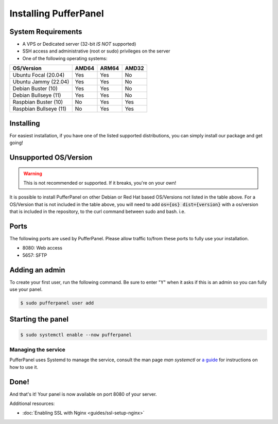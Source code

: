 Installing PufferPanel
======================


System Requirements
-------------------

* A VPS or Dedicated server (32-bit *IS NOT* supported)
* SSH access and administrative (root or sudo) privileges on the server
* One of the following operating systems:

+------------------------+-------+-------+-------+
| OS/Version             | AMD64 | ARM64 | AMD32 |
+========================+=======+=======+=======+
| Ubuntu Focal (20.04)   | Yes   | Yes   | No    |
+------------------------+-------+-------+-------+
| Ubuntu Jammy (22.04)   | Yes   | Yes   | No    |
+------------------------+-------+-------+-------+
| Debian Buster (10)     | Yes   | Yes   | No    |
+------------------------+-------+-------+-------+
| Debian Bullseye (11)   | Yes   | Yes   | No    |
+------------------------+-------+-------+-------+
| Raspbian Buster (10)   | No    | Yes   | Yes   |
+------------------------+-------+-------+-------+
| Raspbian Bullseye (11) | No    | Yes   | Yes   |
+------------------------+-------+-------+-------+


Installing
----------

For easiest installation, if you have one of the listed supported distributions, you can simply install our package and get going!

.. tabs::

   .. tab:: Ubuntu/Debian

      .. code-block:: bash

         $ curl -s https://packagecloud.io/install/repositories/pufferpanel/pufferpanel/script.deb.sh | sudo bash
         $ sudo apt-get install pufferpanel
         $ sudo systemctl enable pufferpanel         
         
   .. tab:: Docker
   
      For Docker usage, please refer to :doc:`this page <installing-docker>`.


Unsupported OS/Version
----------------------
.. warning::
   This is not recommended or supported. If it breaks, you're on your own!
   
It is possible to install PufferPanel on other Debian or Red Hat based OS/Versions not listed in the table above.
For a OS/Version that is not included in the table above, you will need to add :code:`os={os} dist={version}` with a os/version that is included in the repository, to the curl command between sudo and bash. i.e.

.. tabs::

   .. tab:: DEB

      .. code-block:: bash

         $ curl -s https://packagecloud.io/install/repositories/pufferpanel/pufferpanel/script.deb.sh | sudo os=ubuntu dist=jammy bash
         
   .. tab:: RPM

      Installs using RPM files are a manual process. Refer to the `latest release <https://github.com/PufferPanel/PufferPanel/releases>`_ to get the RPM file.

Ports
-----

The following ports are used by PufferPanel. Please allow traffic to/from these ports to fully use your installation.

* 8080: Web access
* 5657: SFTP


Adding an admin
---------------

To create your first user, run the following command. Be sure to enter "Y" when it asks if this is an admin so you can fully use your panel.

.. code:: bash

   $ sudo pufferpanel user add


Starting the panel
------------------

.. code:: bash

   $ sudo systemctl enable --now pufferpanel

--------------------
Managing the service
--------------------

PufferPanel uses Systemd to manage the service, consult the man page `man systemctl` or `a guide <https://www.digitalocean.com/community/tutorials/how-to-use-systemctl-to-manage-systemd-services-and-units>`_ for instructions on how to use it.

Done!
-----

And that's it! Your panel is now available on port 8080 of your server.

Additional resources:

* :doc:`Enabling SSL with Nginx <guides/ssl-setup-nginx>`
